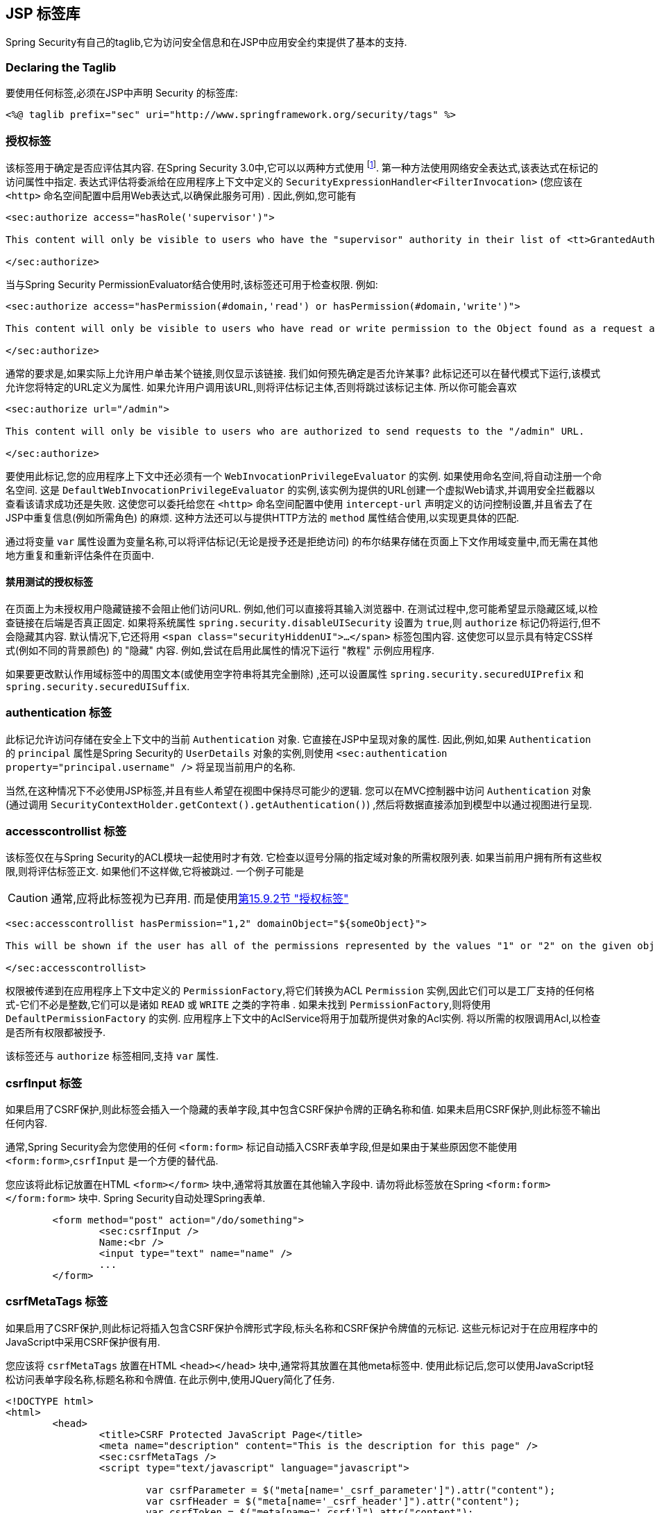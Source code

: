 [[taglibs]]
== JSP 标签库
Spring Security有自己的taglib,它为访问安全信息和在JSP中应用安全约束提供了基本的支持.


=== Declaring the Taglib
要使用任何标签,必须在JSP中声明 Security 的标签库:

[source,xml]
----
<%@ taglib prefix="sec" uri="http://www.springframework.org/security/tags" %>
----

[[taglibs-authorize]]
=== 授权标签
该标签用于确定是否应评估其内容.  在Spring Security 3.0中,它可以以两种方式使用 footnote:[Spring Security 2.0的遗留选项也受支持,但不建议使用].  第一种方法使用网络安全表达式,该表达式在标记的访问属性中指定.
表达式评估将委派给在应用程序上下文中定义的 `SecurityExpressionHandler<FilterInvocation>` (您应该在 `<http>` 命名空间配置中启用Web表达式,以确保此服务可用) .  因此,例如,您可能有

[source,xml]
----
<sec:authorize access="hasRole('supervisor')">

This content will only be visible to users who have the "supervisor" authority in their list of <tt>GrantedAuthority</tt>s.

</sec:authorize>
----

当与Spring Security PermissionEvaluator结合使用时,该标签还可用于检查权限.
例如:

[source,xml]
----
<sec:authorize access="hasPermission(#domain,'read') or hasPermission(#domain,'write')">

This content will only be visible to users who have read or write permission to the Object found as a request attribute named "domain".

</sec:authorize>
----

通常的要求是,如果实际上允许用户单击某个链接,则仅显示该链接.
我们如何预先确定是否允许某事? 此标记还可以在替代模式下运行,该模式允许您将特定的URL定义为属性.
如果允许用户调用该URL,则将评估标记主体,否则将跳过该标记主体.
所以你可能会喜欢

[source,xml]
----
<sec:authorize url="/admin">

This content will only be visible to users who are authorized to send requests to the "/admin" URL.

</sec:authorize>
----

要使用此标记,您的应用程序上下文中还必须有一个 `WebInvocationPrivilegeEvaluator` 的实例.
如果使用命名空间,将自动注册一个命名空间.
这是 `DefaultWebInvocationPrivilegeEvaluator` 的实例,该实例为提供的URL创建一个虚拟Web请求,并调用安全拦截器以查看该请求成功还是失败.
这使您可以委托给您在 `<http>` 命名空间配置中使用 `intercept-url` 声明定义的访问控制设置,并且省去了在JSP中重复信息(例如所需角色) 的麻烦.
这种方法还可以与提供HTTP方法的 `method` 属性结合使用,以实现更具体的匹配.

通过将变量 `var` 属性设置为变量名称,可以将评估标记(无论是授予还是拒绝访问) 的布尔结果存储在页面上下文作用域变量中,而无需在其他地方重复和重新评估条件在页面中.


==== 禁用测试的授权标签
在页面上为未授权用户隐藏链接不会阻止他们访问URL.  例如,他们可以直接将其输入浏览器中.  在测试过程中,您可能希望显示隐藏区域,以检查链接在后端是否真正固定.  如果将系统属性 `spring.security.disableUISecurity` 设置为 `true`,则 `authorize` 标记仍将运行,但不会隐藏其内容.
默认情况下,它还将用 `<span class="securityHiddenUI">...</span>`  标签包围内容.  这使您可以显示具有特定CSS样式(例如不同的背景颜色) 的 "隐藏" 内容.  例如,尝试在启用此属性的情况下运行 "教程" 示例应用程序.

如果要更改默认作用域标签中的周围文本(或使用空字符串将其完全删除) ,还可以设置属性 `spring.security.securedUIPrefix` 和 `spring.security.securedUISuffix`.

=== authentication 标签

此标记允许访问存储在安全上下文中的当前 `Authentication`  对象.  它直接在JSP中呈现对象的属性.  因此,例如,如果 `Authentication` 的 `principal` 属性是Spring Security的 `UserDetails` 对象的实例,则使用 `<sec:authentication property="principal.username" />` 将呈现当前用户的名称.

当然,在这种情况下不必使用JSP标签,并且有些人希望在视图中保持尽可能少的逻辑.  您可以在MVC控制器中访问 `Authentication` 对象(通过调用 `SecurityContextHolder.getContext().getAuthentication()`) ,然后将数据直接添加到模型中以通过视图进行呈现.

=== accesscontrollist 标签
该标签仅在与Spring Security的ACL模块一起使用时才有效.  它检查以逗号分隔的指定域对象的所需权限列表.  如果当前用户拥有所有这些权限,则将评估标签正文.  如果他们不这样做,它将被跳过.  一个例子可能是

CAUTION: 通常,应将此标签视为已弃用. 而是使用<<taglibs-authorize,第15.9.2节 "授权标签">>

[source,xml]
----
<sec:accesscontrollist hasPermission="1,2" domainObject="${someObject}">

This will be shown if the user has all of the permissions represented by the values "1" or "2" on the given object.

</sec:accesscontrollist>
----

权限被传递到在应用程序上下文中定义的 `PermissionFactory`,将它们转换为ACL `Permission` 实例,因此它们可以是工厂支持的任何格式-它们不必是整数,它们可以是诸如 `READ` 或 `WRITE` 之类的字符串 .  如果未找到 `PermissionFactory`,则将使用 `DefaultPermissionFactory` 的实例.  应用程序上下文中的AclService将用于加载所提供对象的Acl实例.  将以所需的权限调用Acl,以检查是否所有权限都被授予.

该标签还与 `authorize` 标签相同,支持 `var` 属性.

[[taglibs-csrfinput]]
=== csrfInput 标签
如果启用了CSRF保护,则此标签会插入一个隐藏的表单字段,其中包含CSRF保护令牌的正确名称和值.  如果未启用CSRF保护,则此标签不输出任何内容.

通常,Spring Security会为您使用的任何 `<form:form>` 标记自动插入CSRF表单字段,但是如果由于某些原因您不能使用 `<form:form>`,`csrfInput` 是一个方便的替代品.

您应该将此标记放置在HTML `<form></form>` 块中,通常将其放置在其他输入字段中.  请勿将此标签放在Spring  `<form:form></form:form>`  块中.  Spring Security自动处理Spring表单.

[source,xml]
----
	<form method="post" action="/do/something">
		<sec:csrfInput />
		Name:<br />
		<input type="text" name="name" />
		...
	</form>
----

[[taglibs-csrfmeta]]
=== csrfMetaTags 标签
如果启用了CSRF保护,则此标记将插入包含CSRF保护令牌形式字段,标头名称和CSRF保护令牌值的元标记.  这些元标记对于在应用程序中的JavaScript中采用CSRF保护很有用.

您应该将 `csrfMetaTags` 放置在HTML `<head></head>` 块中,通常将其放置在其他meta标签中.  使用此标记后,您可以使用JavaScript轻松访问表单字段名称,标题名称和令牌值.  在此示例中,使用JQuery简化了任务.

[source,xml]
----
<!DOCTYPE html>
<html>
	<head>
		<title>CSRF Protected JavaScript Page</title>
		<meta name="description" content="This is the description for this page" />
		<sec:csrfMetaTags />
		<script type="text/javascript" language="javascript">

			var csrfParameter = $("meta[name='_csrf_parameter']").attr("content");
			var csrfHeader = $("meta[name='_csrf_header']").attr("content");
			var csrfToken = $("meta[name='_csrf']").attr("content");

			// using XMLHttpRequest directly to send an x-www-form-urlencoded request
			var ajax = new XMLHttpRequest();
			ajax.open("POST", "https://www.example.org/do/something", true);
			ajax.setRequestHeader("Content-Type", "application/x-www-form-urlencoded data");
			ajax.send(csrfParameter + "=" + csrfToken + "&name=John&...");

			// using XMLHttpRequest directly to send a non-x-www-form-urlencoded request
			var ajax = new XMLHttpRequest();
			ajax.open("POST", "https://www.example.org/do/something", true);
			ajax.setRequestHeader(csrfHeader, csrfToken);
			ajax.send("...");

			// using JQuery to send an x-www-form-urlencoded request
			var data = {};
			data[csrfParameter] = csrfToken;
			data["name"] = "John";
			...
			$.ajax({
				url: "https://www.example.org/do/something",
				type: "POST",
				data: data,
				...
			});

			// using JQuery to send a non-x-www-form-urlencoded request
			var headers = {};
			headers[csrfHeader] = csrfToken;
			$.ajax({
				url: "https://www.example.org/do/something",
				type: "POST",
				headers: headers,
				...
			});

		<script>
	</head>
	<body>
		...
	</body>
</html>
----

如果未启用CSRF保护,则 `csrfMetaTags` 不输出任何内容.
